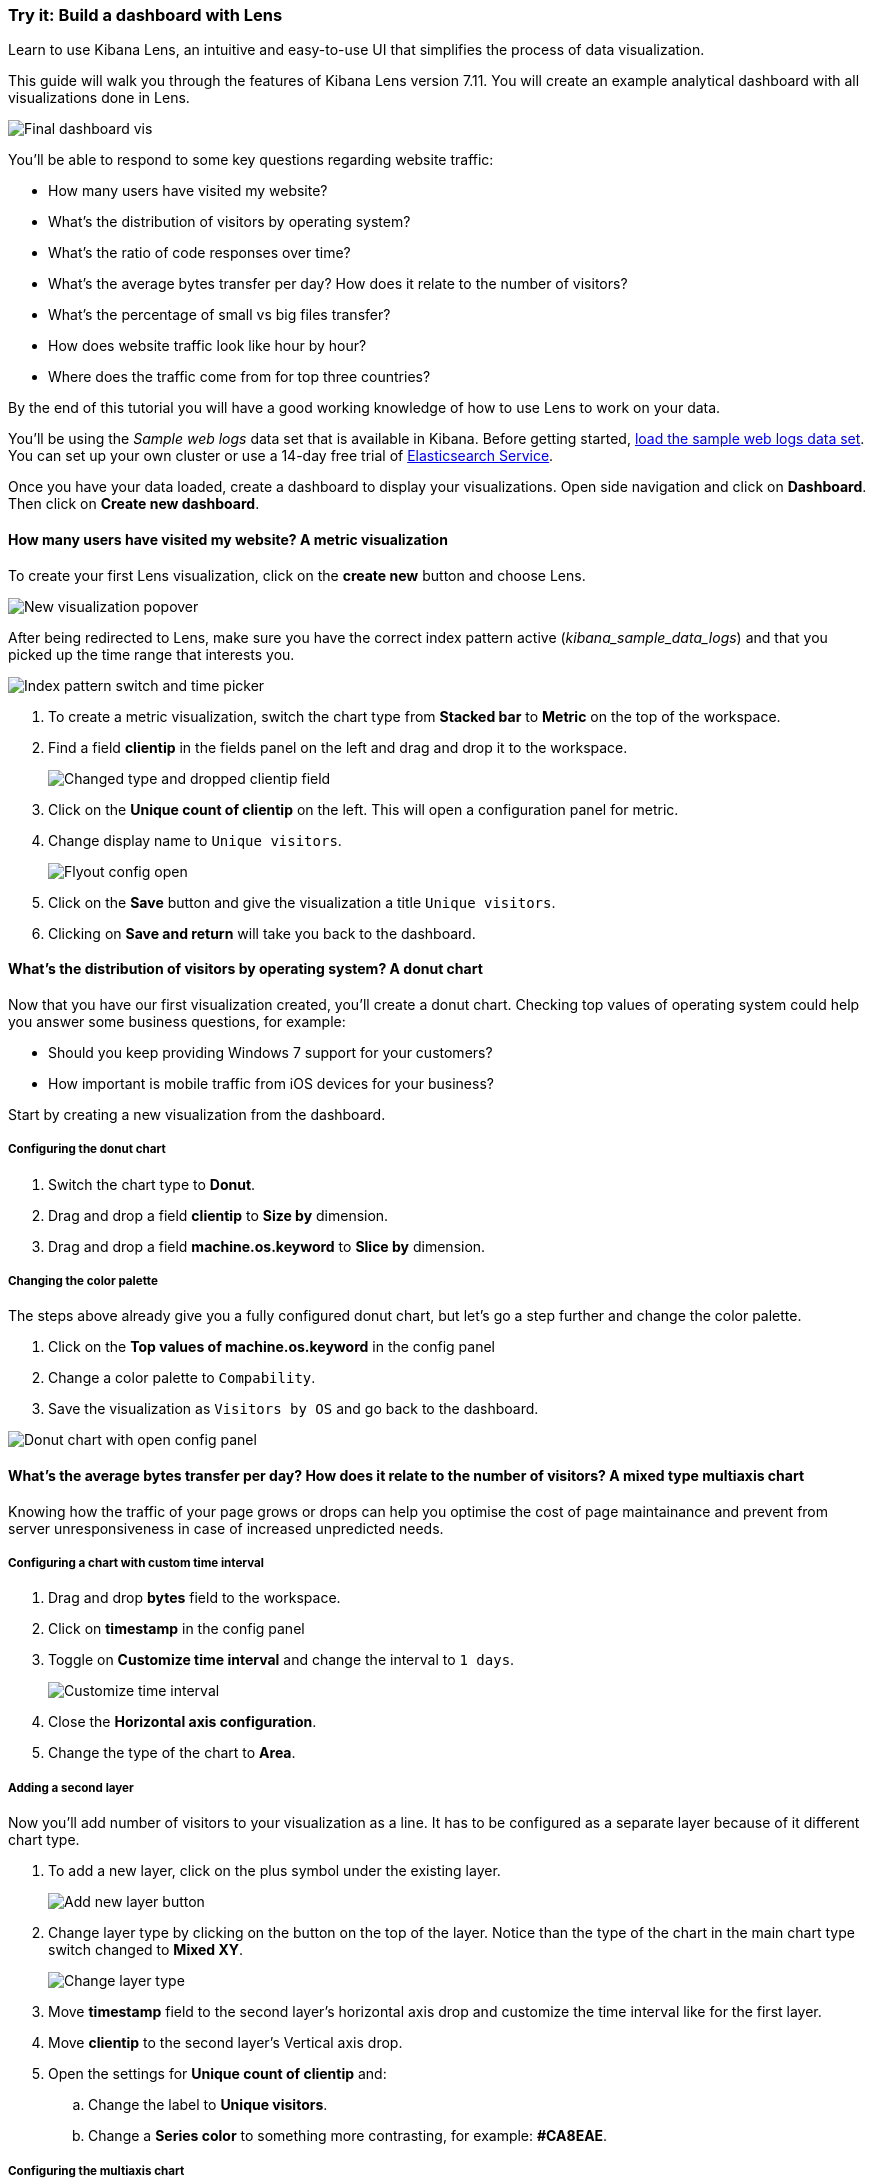 [[lens-end-to-end]]
=== Try it: Build a dashboard with Lens

Learn to use Kibana Lens, an intuitive and easy-to-use UI that simplifies the process of data visualization.

This guide will walk you through the features of Kibana Lens version 7.11. You will create an example analytical dashboard with all visualizations done in Lens. 

[role="screenshot"]
image::images/lens_end_to_end_dashboard.png[Final dashboard vis] 

You’ll be able to respond to some key questions regarding website traffic:

* How many users have visited my website?
* What’s the distribution of visitors by operating system?
* What’s the ratio of code responses over time?
* What’s the average bytes transfer per day? How does it relate to the number of visitors?
* What's the percentage of small vs big files transfer?
* How does website traffic look like hour by hour?
* Where does the traffic come from for top three countries?

By the end of this tutorial you will have a good working knowledge of how to use Lens to work on your data. 

You’ll be using the _Sample web logs_ data set that is available in Kibana. Before getting started, <<gs-get-data-into-kibana, load the sample web logs data set>>. You can set up your own cluster or use a 14-day free trial of https://www.elastic.co/elasticsearch/service[Elasticsearch Service]. 

Once you have your data loaded, create a dashboard to display your visualizations. Open side navigation and click on *Dashboard*. Then click on *Create new dashboard*.  

[float]
[[metric-vis]]
==== How many users have visited my website? A metric visualization

To create your first Lens visualization, click on the *create new* button and choose Lens. 

[role="screenshot"]
image::images/lens_end_to_end_1_1.png[New visualization popover]

After being redirected to Lens, make sure you have the correct index pattern active (_kibana_sample_data_logs_) and that you picked up the time range that interests you.

[role="screenshot"]
image::images/lens_end_to_end_1_2.png[Index pattern switch and time picker]

. To create a metric visualization, switch the chart type from *Stacked bar* to *Metric* on the top of the workspace.
. Find a field *clientip* in the fields panel on the left and drag and drop it to the workspace.
+
[role="screenshot"]
image::images/lens_end_to_end_1_3.png[Changed type and dropped clientip field]
+
. Click on the *Unique count of clientip* on the left. This will open a configuration panel for metric.
. Change display name to `Unique visitors`.
+
[role="screenshot"]
image::images/lens_end_to_end_1_4.png[Flyout config open]

. Click on the *Save* button and give the visualization a title `Unique visitors`. 
. Clicking on *Save and return* will take you back to the dashboard.
[float]
[[donut-vis]]

==== What’s the distribution of visitors by operating system? A donut chart

Now that you have our first visualization created, you’ll create a donut chart. Checking top values of operating system could help you answer some business questions, for example:

* Should you keep providing Windows 7 support for your customers?
* How important is mobile traffic from iOS devices for your business? 

Start by creating a new visualization from the dashboard.

===== Configuring the donut chart

. Switch the chart type to *Donut*.
. Drag and drop a field *clientip* to *Size by* dimension.
. Drag and drop a field *machine.os.keyword* to *Slice by* dimension.

===== Changing the color palette
The steps above already give you a fully configured donut chart, but let's go a step further and change the color palette. 

. Click on the *Top values of machine.os.keyword* in the config panel 
. Change a color palette to `Compability`.
. Save the visualization as `Visitors by OS` and go back to the dashboard.

[role="screenshot"]
image::images/lens_end_to_end_2_1.png[Donut chart with open config panel]

[float]
[[mixed-multiaxis]]
====  What’s the average bytes transfer per day? How does it relate to the number of visitors? A mixed type multiaxis chart

Knowing how the traffic of your page grows or drops can help you optimise the cost of page maintainance and prevent from server unresponsiveness in case of increased unpredicted needs.

===== Configuring a chart with custom time interval

. Drag and drop *bytes* field to the workspace. 
. Click on *timestamp* in the config panel 
. Toggle on *Customize time interval* and change the interval to `1 days`.
+
[role="screenshot"]
image::images/lens_end_to_end_3_1.png[Customize time interval]
. Close the *Horizontal axis configuration*.
. Change the type of the chart to *Area*.

===== Adding a second layer

Now you'll add number of visitors to your visualization as a line. It has to be configured as a separate layer because of it different chart type.

. To add a new layer, click on the plus symbol under the existing layer.
+
[role="screenshot"]
image::images/lens_end_to_end_3_2.png[Add new layer button]
. Change layer type by clicking on the button on the top of the layer. Notice than the type of the chart in the main chart type switch changed to *Mixed XY*.
+
[role="screenshot"]
image::images/lens_end_to_end_3_3.png[Change layer type]
. Move *timestamp* field to the second layer's horizontal axis drop and customize the time interval like for the first layer.
. Move *clientip* to the second layer's Vertical axis drop. 
. Open the settings for *Unique count of clientip* and:
.. Change the label to *Unique visitors*.
.. Change a *Series color* to something more contrasting, for example: *#CA8EAE*.

===== Configuring the multiaxis chart

The significant difference in value ranges for both verical axes series makes the values for  *Unique visitors* hard to read. To avoid this problem, let's add a separate axis for *Unique visitors*. 

. Click on *Unique visitors*.
. Choose *Axis side*: *Right*.

Hint: Having two different formatting on functions will lead to creating separate axes by default. Change the formatting for *Average of bytes* to *Bytes (1024)* in *Value format*. It will automatically split the axes.

[role="screenshot"]
image::images/lens_end_to_end_3_4.png[Multiaxis chart]

[[lens-legend-position]]
===== Modifying the legend position

The chart is now clear and functional, but the legend takes a lot of space. Let's change its position to the top of the chart.

. Click on the *legend* icon on the top of the visualization pane.
. Choose the *top* position.

[role="screenshot"]
image::images/lens_end_to_end_3_5.png[legend position]

Save your chart as `Average Bytes vs. Unique Visitors` and go back to the dashboard.

[role="screenshot"]
image::images/lens_end_to_end_3_6.png[Multiaxis chart legend position]

[float]
[[percentage-stacked-area]]
==== What’s the ratio of code responses over time? A percentage stacked area chart

This chart shows the health of the website. It helps to notice some unusual traffic, existance of dead links or errors coming from the server. To configure this chart, you will use *filters* aggregation to divide the responses codes to the following groups:

* successful responses (200-299)
* redirects (300-399)
* client errors (400-499)
* server errors (500-599) 


===== Configure the filters visualization

. Drop the field *Records* to the vertical axis.
. Drop the field *@timestamp* to the horizontal axis. 
. Click on the button under *Break down by* axis. 
. Choose filters from the available functions.
. Modify the default filter _All records_ by clicking on it and typing in KQL field: `response.keyword>=200 AND response.keyword<300`. 
. Add custom label: `2XX`.
+
[role="screenshot"]
image::images/lens_end_to_end_4_1.png[First filter in filters aggregation]

. Proceed with adding the remaining filters:

  ```
  response.keyword>=300 AND response.keyword<400
  response.keyword>=400 AND response.keyword<500
  response.keyword>=500 AND response.keyword<600
  ```

. Once your visualization data is set up, adjust some visual details:
.. Don't display the label on Y-axis. Click on the icon on the top of visualization and turn off *Axis name*
+
[role="screenshot"]
image::images/lens_end_to_end_4_3.png[Turn off axis name]
.. Choose `Status` color pallete - it is nicely aligned with response codes.
.. Switch chart type to `Percentage bar`.
. Save your visualization as `Response Codes Over Time`.

[role="screenshot"]
image::images/lens_end_to_end_4_4.png[Responses codes chart]

[float]
[[histogram]]
====  How does website traffic look like hour by hour? A histogram chart

Do you want to add a new post with the intention of reaching as many users as possible? Or do you need to make a change in your website that requires a short outage of your service? In both cases knowing an hourly website traffic distribution will help. 

. Drag and drop *bytes* to the vertical axis. 
. Open the config panel and configure the following:
.. Select the *sum* function.
.. Change the *Display name* to `Transferred bytes`.
.. Change the *Value format* to `Bytes(1024)`.
+
[role="screenshot"]
image::images/lens_end_to_end_5_1.png[Vertical axis configuration]

. Drag *hour_of_day* field to the horizontal axis.
. Open the config panel for *hour_of_day*. 
. Modify a slider *Intervals granularity* to get hourly intervals.
+
[role="screenshot"]
image::images/lens_end_to_end_5_2.png[Create custom ranges]
. Save the visualization as `Hourly Traffic Distribution`

[float]
[[custom-ranges]]
====  What's the percentage of small vs big files transfer? A pie chart

Another interesting option for *intervals* function is using custom ranges. Let's say you want to compare what's the percentage of small (<10KB) and big (>=10KB) files in over traffic on your page. _Side note: you can also use filters function to achieve the same result with KQL/Lucene filters_

. Drag and drop *bytes* field to the vertical axis. 
. Open the config panel for the dropped element and select a function *sum*.
. Drag and drop *bytes* field to *Break down by*. 
. Open the config panel.
. Change the *Value format* to *Bytes(1024)*.
. Click on *Create custom ranges*.
. Create two custom ranges:
.. `0 - 10240` (up to 10KB) with label `below 10KB`
.. `10240 - +∞` with label: `above 10KB`
+
[role="screenshot"]
image::images/lens_end_to_end_6_1.png[Custom ranges configuration]
. Change the chart type to *pie*.
. Save your chart as `File size distribution`

[role="screenshot"]
image::images/lens_end_to_end_6_2.png[Files size distribution]


[float]
[[treemap]]
====  Where does the traffic come from for top three countries? A multi-level treemap chart

Why would you monitor where the traffic comes from? By analyzing it, you can boost your business and reach out more audience. It gives you insights of which of your strategies work and which don't.

For this chart, let's assume we are interested in tracking the referers specifically from facebook, twitter and the rest. 

===== Creating a multi-level treemap chart

. Choose *treemap* chart type. 
. To the *Size by*, drop *Records* field.  
. Click on the *+* button under the *Group by*.
. Create a filters function with the following filters:
.. KQL: `referer : *facebook.com*`, label: `facebook`
.. KQL: `referer : *twitter.com*`, label: `twitter`
.. KQL: `NOT referer : *twitter* OR NOT referer: *facebook.com*`, label: `other`
+
[role="screenshot"]
image::images/lens_end_to_end_7_1.png[Referers filters]
. Let's assume you want to check out this data only for three top countries. Drag the *geo.src* field to the workspace. 
. _Top values of geo.src_ was added as a second position in *Group by* group. However, we want to firstly divide by countries and then by referers filters. Reorder the items *Filters* and _Top values of geo.src_ by dragging. 
+
[role="screenshot"]
image::images/lens_end_to_end_7_2.png[Treemap vis]
. The Treemap visualization shows four groups for _Top values of geo.src_ - three top countries and a bucket for *Other*. We don't want to display _Other_. Open the config panel for _Top values of geo.src_. 
. Click on *Advanced*.
. Unselect *Group other values as "Other"*.
+
[role="screenshot"]
image::images/lens_end_to_end_7_3.png[Group other values as Other]

. Save your visualization as `Traffic Source For Top 3 Countries` and go back to the dashboard.

==== The result dashboard

Here's the final result after repositioning and rescaling some of the visualizations:

[role="screenshot"]
image::images/lens_end_to_end_dashboard.png[Final dashboard vis] 


